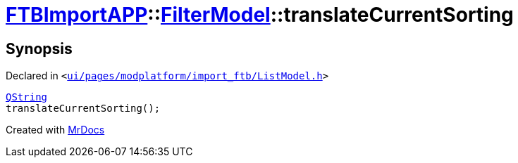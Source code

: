 [#FTBImportAPP-FilterModel-translateCurrentSorting]
= xref:FTBImportAPP.adoc[FTBImportAPP]::xref:FTBImportAPP/FilterModel.adoc[FilterModel]::translateCurrentSorting
:relfileprefix: ../../
:mrdocs:


== Synopsis

Declared in `&lt;https://github.com/PrismLauncher/PrismLauncher/blob/develop/ui/pages/modplatform/import_ftb/ListModel.h#L35[ui&sol;pages&sol;modplatform&sol;import&lowbar;ftb&sol;ListModel&period;h]&gt;`

[source,cpp,subs="verbatim,replacements,macros,-callouts"]
----
xref:QString.adoc[QString]
translateCurrentSorting();
----



[.small]#Created with https://www.mrdocs.com[MrDocs]#
